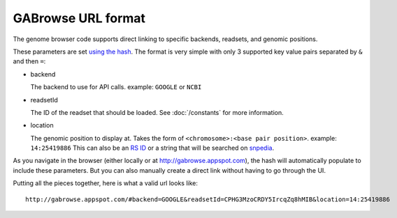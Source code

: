 GABrowse URL format
-------------------

The genome browser code supports direct linking to specific backends, readsets, and genomic positions.

These parameters are set `using the hash <http://blog.mgm-tp.com/2011/10/must-know-url-hashtechniques-for-ajax-applications/>`_. 
The format is very simple with only 3 supported key value pairs separated by ``&`` and then ``=``:

* backend

  The backend to use for API calls. example: ``GOOGLE`` or ``NCBI``
  
* readsetId

  The ID of the readset that should be loaded. See :doc:`/constants` for more information. 

* location

  The genomic position to display at. Takes the form of ``<chromosome>:<base pair position>``. example: ``14:25419886``
  This can also be an `RS ID <https://customercare.23andme.com/entries/21263638-What-are-all-the-rs-numbers-rsids->`_ 
  or a string that will be searched on `snpedia <http://www.snpedia.com/index.php/SNPedia>`_.
  
As you navigate in the browser (either locally or at http://gabrowse.appspot.com), 
the hash will automatically populate to include these parameters. 
But you can also manually create a direct link without having to go through the UI.

Putting all the pieces together, here is what a valid url looks like::

  http://gabrowse.appspot.com/#backend=GOOGLE&readsetId=CPHG3MzoCRDY5IrcqZq8hMIB&location=14:25419886
